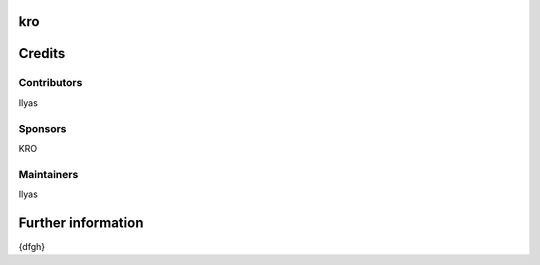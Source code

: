 kro
===

Credits
=======

Contributors
------------
Ilyas

Sponsors
--------
KRO

Maintainers
-----------
Ilyas

Further information
===================
{dfgh}